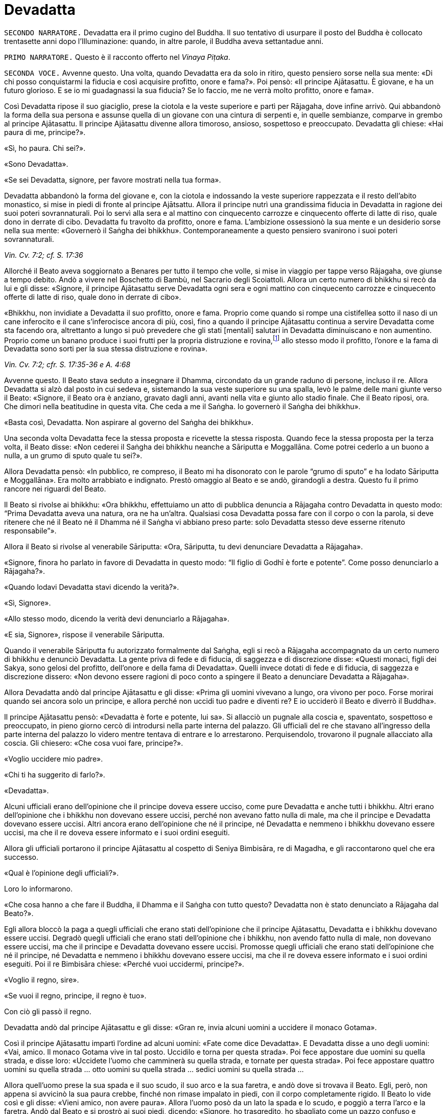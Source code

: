 = Devadatta

[.narrator]
`SECONDO NARRATORE.` Devadatta era il primo cugino del Buddha. Il suo
tentativo di usurpare il posto del Buddha è collocato trentasette anni
dopo l’Illuminazione: quando, in altre parole, il Buddha aveva
settantadue anni.

[.narrator]
`PRIMO NARRATORE.` Questo è il racconto offerto nel _Vinaya Piṭaka_.

[.voice]
`SECONDA VOCE.` Avvenne questo. Una volta, quando Devadatta era da solo in
ritiro, questo pensiero sorse nella sua mente: «Di chi posso
conquistarmi la fiducia e così acquisire profitto, onore e fama?». Poi
pensò: «Il principe Ajātasattu. È giovane, e ha un futuro glorioso. E se
io mi guadagnassi la sua fiducia? Se lo faccio, me ne verrà molto
profitto, onore e fama».

Così Devadatta ripose il suo giaciglio, prese la ciotola e la veste
superiore e partì per Rājagaha, dove infine arrivò. Qui abbandonò la
forma della sua persona e assunse quella di un giovane con una cintura
di serpenti e, in quelle sembianze, comparve in grembo al principe
Ajātasattu. Il principe Ajātasattu divenne allora timoroso, ansioso,
sospettoso e preoccupato. Devadatta gli chiese: «Hai paura di me,
principe?».

«Sì, ho paura. Chi sei?».

«Sono Devadatta».

«Se sei Devadatta, signore, per favore mostrati nella tua forma».

Devadatta abbandonò la forma del giovane e, con la ciotola e indossando
la veste superiore rappezzata e il resto dell’abito monastico, si mise
in piedi di fronte al principe Ajātsattu. Allora il principe nutrì una
grandissima fiducia in Devadatta in ragione dei suoi poteri
sovrannaturali. Poi lo servì alla sera e al mattino con cinquecento
carrozze e cinquecento offerte di latte di riso, quale dono in derrate
di cibo. Devadatta fu travolto da profitto, onore e fama. L’ambizione
ossessionò la sua mente e un desiderio sorse nella sua mente: «Governerò
il Saṅgha dei bhikkhu». Contemporaneamente a questo pensiero svanirono i
suoi poteri sovrannaturali.

[.suttaref]
_Vin. Cv. 7:2; cf. S. 17:36_

Allorché il Beato aveva soggiornato a Benares per tutto il tempo che
volle, si mise in viaggio per tappe verso Rājagaha, ove giunse a tempo
debito. Andò a vivere nel Boschetto di Bambù, nel Sacrario degli
Scoiattoli. Allora un certo numero di bhikkhu si recò da lui e gli
disse: «Signore, il principe Ajātasattu serve Devadatta ogni sera e ogni
mattino con cinquecento carrozze e cinquecento offerte di latte di riso,
quale dono in derrate di cibo».

«Bhikkhu, non invidiate a Devadatta il suo profitto, onore e fama.
Proprio come quando si rompe una cistifellea sotto il naso di un cane
inferocito e il cane s’inferocisce ancora di più, così, fino a quando il
principe Ajātasattu continua a servire Devadatta come sta facendo ora,
altrettanto a lungo si può prevedere che gli stati [mentali] salutari in
Devadatta diminuiscano e non aumentino. Proprio come un banano produce i
suoi frutti per la propria distruzione e rovina,footnote:[NDT. Dopo aver
prodotto fiori e frutti, il banano muore.] allo
stesso modo il profitto, l’onore e la fama di Devadatta sono sorti per
la sua stessa distruzione e rovina».

[.suttaref]
_Vin. Cv. 7:2; cfr. S. 17:35-36 e A. 4:68_

Avvenne questo. Il Beato stava seduto a insegnare il Dhamma, circondato
da un grande raduno di persone, incluso il re. Allora Devadatta si alzò
dal posto in cui sedeva e, sistemando la sua veste superiore su una
spalla, levò le palme delle mani giunte verso il Beato: «Signore, il
Beato ora è anziano, gravato dagli anni, avanti nella vita e giunto allo
stadio finale. Che il Beato riposi, ora. Che dimori nella beatitudine in
questa vita. Che ceda a me il Saṅgha. Io governerò il Saṅgha dei
bhikkhu».

«Basta così, Devadatta. Non aspirare al governo del Saṅgha dei bhikkhu».

Una seconda volta Devadatta fece la stessa proposta e ricevette la
stessa risposta. Quando fece la stessa proposta per la terza volta, il
Beato disse: «Non cederei il Saṅgha dei bhikkhu neanche a Sāriputta e
Moggallāna. Come potrei cederlo a un buono a nulla, a un grumo di sputo
quale tu sei?».

Allora Devadatta pensò: «In pubblico, re compreso, il Beato mi ha
disonorato con le parole “grumo di sputo” e ha lodato Sāriputta e
Moggallāna». Era molto arrabbiato e indignato. Prestò omaggio al Beato e
se andò, girandogli a destra. Questo fu il primo rancore nei riguardi
del Beato.

Il Beato si rivolse ai bhikkhu: «Ora bhikkhu, effettuiamo un atto di
pubblica denuncia a Rājagaha contro Devadatta in questo modo: “Prima
Devadatta aveva una natura, ora ne ha un’altra. Qualsiasi cosa Devadatta
possa fare con il corpo o con la parola, si deve ritenere che né il
Beato né il Dhamma né il Saṅgha vi abbiano preso parte: solo Devadatta
stesso deve esserne ritenuto responsabile”».

Allora il Beato si rivolse al venerabile Sāriputta: «Ora, Sāriputta, tu
devi denunciare Devadatta a Rājagaha».

«Signore, finora ho parlato in favore di Devadatta in questo modo: “Il
figlio di Godhī è forte e potente”. Come posso denunciarlo a Rājagaha?».

«Quando lodavi Devadatta stavi dicendo la verità?».

«Sì, Signore».

«Allo stesso modo, dicendo la verità devi denunciarlo a Rājagaha».

«E sia, Signore», rispose il venerabile Sāriputta.

Quando il venerabile Sāriputta fu autorizzato formalmente dal Saṅgha,
egli si recò a Rājagaha accompagnato da un certo numero di bhikkhu e
denunciò Devadatta. La gente priva di fede e di fiducia, di saggezza e
di discrezione disse: «Questi monaci, figli dei Sakya, sono gelosi del
profitto, dell’onore e della fama di Devadatta». Quelli invece dotati di
fede e di fiducia, di saggezza e discrezione dissero: «Non devono essere
ragioni di poco conto a spingere il Beato a denunciare Devadatta a
Rājagaha».

Allora Devadatta andò dal principe Ajātasattu e gli disse: «Prima gli
uomini vivevano a lungo, ora vivono per poco. Forse morirai quando sei
ancora solo un principe, e allora perché non uccidi tuo padre e diventi
re? E io ucciderò il Beato e diverrò il Buddha».

Il principe Ajātasattu pensò: «Devadatta è forte e potente, lui sa». Si
allacciò un pugnale alla coscia e, spaventato, sospettoso e preoccupato,
in pieno giorno cercò di introdursi nella parte interna del palazzo. Gli
ufficiali del re che stavano all’ingresso della parte interna del
palazzo lo videro mentre tentava di entrare e lo arrestarono.
Perquisendolo, trovarono il pugnale allacciato alla coscia. Gli
chiesero: «Che cosa vuoi fare, principe?».

«Voglio uccidere mio padre».

«Chi ti ha suggerito di farlo?».

«Devadatta».

Alcuni ufficiali erano dell’opinione che il principe doveva essere
ucciso, come pure Devadatta e anche tutti i bhikkhu. Altri erano
dell’opinione che i bhikkhu non dovevano essere uccisi, perché non
avevano fatto nulla di male, ma che il principe e Devadatta dovevano
essere uccisi. Altri ancora erano dell’opinione che né il principe, né
Devadatta e nemmeno i bhikkhu dovevano essere uccisi, ma che il re
doveva essere informato e i suoi ordini eseguiti.

Allora gli ufficiali portarono il principe Ajātasattu al cospetto di
Seniya Bimbisāra, re di Magadha, e gli raccontarono quel che era
successo.

«Qual è l’opinione degli ufficiali?».

Loro lo informarono.

«Che cosa hanno a che fare il Buddha, il Dhamma e il Saṅgha con tutto
questo? Devadatta non è stato denunciato a Rājagaha dal Beato?».

Egli allora bloccò la paga a quegli ufficiali che erano stati
dell’opinione che il principe Ajātasattu, Devadatta e i bhikkhu dovevano
essere uccisi. Degradò quegli ufficiali che erano stati dell’opinione
che i bhikkhu, non avendo fatto nulla di male, non dovevano essere
uccisi, ma che il principe e Devadatta dovevano essere uccisi. Promosse
quegli ufficiali che erano stati dell’opinione che né il principe, né
Devadatta e nemmeno i bhikkhu dovevano essere uccisi, ma che il re
doveva essere informato e i suoi ordini eseguiti. Poi il re Bimbisāra
chiese: «Perché vuoi uccidermi, principe?».

«Voglio il regno, sire».

«Se vuoi il regno, principe, il regno è tuo».

Con ciò gli passò il regno.

Devadatta andò dal principe Ajātasattu e gli disse: «Gran re, invia
alcuni uomini a uccidere il monaco Gotama».

Così il principe Ajātasattu impartì l’ordine ad alcuni uomini: «Fate
come dice Devadatta». E Devadatta disse a uno degli uomini: «Vai, amico.
Il monaco Gotama vive in tal posto. Uccidilo e torna per questa strada».
Poi fece appostare due uomini su quella strada, e disse loro: «Uccidete
l’uomo che camminerà su quella strada, e tornate per questa strada». Poi
fece appostare quattro uomini su quella strada … otto uomini su quella
strada … sedici uomini su quella strada …

Allora quell’uomo prese la sua spada e il suo scudo, il suo arco e la
sua faretra, e andò dove si trovava il Beato. Egli, però, non appena si
avvicinò la sua paura crebbe, finché non rimase impalato in piedi, con
il corpo completamente rigido. Il Beato lo vide così e gli disse: «Vieni
amico, non avere paura». Allora l’uomo posò da un lato la spada e lo
scudo, e poggiò a terra l’arco e la faretra. Andò dal Beato e si prostrò
ai suoi piedi, dicendo: «Signore, ho trasgredito, ho sbagliato come un
pazzo confuso e maldestro, perché io sono giunto qui con un’intenzione
malvagia, con l’intenzione di commettere un omicidio. Signore, che il
Beato perdoni la mia infrazione al fine che mi contenga in futuro».

«Amico, certamente hai trasgredito, hai sbagliato come un pazzo confuso
e maldestro, perché sei giunto qui con un’intenzione malvagia, con
l’intenzione di commettere un omicidio. Siccome, però, hai compreso e
visto la tua infrazione come tale e, perciò, agito in accordo con il
Dhamma, ti perdoniamo, perché significa una crescita nella disciplina
degli Esseri Nobili quando un uomo vede un’infrazione come tale e,
perciò, agisce in accordo con il Dhamma e s’impegna nel contenimento per
il futuro».

Allora il Beato impartì all’uomo un insegnamento progressivo …

Infine sorse in lui la pura, immacolata visione del Dhamma … Egli
divenne indipendente dagli altri nella Dispensazione del Maestro. Egli
disse: «Magnifico, Signore! … Che il Beato mi accolga come suo seguace
…».

Il Beato gli disse: «Amico, non tornare indietro per quella strada,
prendi quest’altra». Ed egli lo congedò dall’altra strada.

Allora i due uomini pensarono: «Com’è? Quell’uomo sarebbe dovuto
arrivare da tempo». Essi seguirono la strada finché videro il Beato che
sedeva ai piedi di un albero. Lo raggiunsero e, dopo avergli prestato
omaggio, si misero a sedere da un lato. Il Beato impartì loro un
insegnamento progressivo. Infine loro dissero: «Magnifico, Signore! …
Che il Beato ci accolga come suoi seguaci …». Allora il Beato li congedò
da un’altra strada. Lo stesso avvenne con i quattro, gli otto e i sedici
uomini.

Il primo uomo andò da Devadatta e gli disse: «Non ho ucciso il Beato,
Signore. Il Beato è forte e potente».

«Basta così, amico. Non uccidere il monaco Gotama. Io stesso ucciderò il
monaco Gotama».

In quel momento il Beato stava facendo la meditazione camminata
all’ombra del Picco dell’Avvoltoio. Allora Devadatta si arrampicò sul
Picco dell’Avvoltoio e gettò giù un enorme sasso, pensando: «In questo
modo ucciderò il monaco Gotama».

Due speroni di roccia si riunirono e bloccarono la pietra, ma una sua
scheggia fece sanguinare un piede del Beato. Allora egli guardò verso
l’alto e disse a Devadatta: «Uomo fuorviato, molto è il tuo demerito,
perché con intenzione malvagia, con l’intenzione di uccidere, hai fatto
sanguinare un Perfetto».

Poi il Beato si rivolse ai bhikkhu con queste parole: «Bhikkhu, questa è
la prima azione con effetto immediato sulla rinascita che Devadatta ha
accumulato, perché con intenzione malvagia, con l’intenzione di
uccidere, ha fatto sanguinare un Perfetto».

[.suttaref]
_Vin. Cv. 7:3_

[.voice]
`PRIMA VOCE.` In quel tempo, quando il piede del Beato era stato ferito
dalla scheggia, egli soffrì per gravi sensazioni corporee, che erano
dolorose, acute, tormentose, sgradevoli e spiacevoli. Consapevole e
pienamente presente, egli le sopportò senza irritazione e, allargando la
sua veste superiore fatta di toppe ripiegata in quattro, si mise a
giacere sul lato destro nella posizione del leone, con un piede
sovrapposto all’altro, consapevole e pienamente presente.

Allora Māra il Malvagio andò da lui e gli si rivolse in strofe:

[verse, S. 4:13]
____
Com’è che giaci, sei inebetito? +
Oppure sei estasiato da qualche divagazione? +
Non ci sono molti scopi da raggiungere? +
Perché, intento a dormire, te ne vai lontano coi sogni +
da solo nel luogo appartato ove dimori?

Non è perché sono inebetito che sto giacendo, +
neppure sono estasiato da qualche divagazione. +
Il mio scopo l’ho raggiunto. +
Dormo per compassione di tutti gli esseri +
da solo nel luogo appartato ove dimoro.

Allora Māra il Malvagio seppe: «Il Beato mi conosce, il Sublime mi
conosce». Triste e deluso, subito sparì.
____

[.voice]
`SECONDA VOCE.` I bhikkhu sentirono: «Sembra che Devadatta abbia cercato
di assassinare il Beato». Camminarono sopra, sotto e tutt’intorno al
luogo in cui il Beato dimorava. Fecero un gran rumore, un gran clamore,
recitando canti per la custodia, la salvaguardia e la protezione del
Beato. Quando il Beato sentì, chiese al venerabile Ānanda: «Ānanda, che
cos’è questo gran rumore, questo gran clamore, questa recitazione di
canti?».

«Signore, i bhikkhu hanno sentito che Devadatta ha cercato di
assassinare il Beato» e gli disse quello che stavano facendo.

«Allora, Ānanda, dì a quei bhikkhu da parte mia: “Il Maestro vi chiama,
venerabili”».

«E sia, Signore», rispose il venerabile Ānanda. Ed egli andò dai bhikkhu
e disse loro: «Il Maestro vi chiama, venerabili».

«E sia», loro risposero. E si recarono dal Beato. Il Beato disse loro:
«Bhikkhu, è impossibile, non può succedere che qualcuno uccida
violentemente un Perfetto. Quando i Perfetti raggiungono il Nibbāna
definitivo, ciò non avviene per un atto di violenza compiuto da un
altro. Tornate alle vostre dimore, bhikkhu. I Perfetti non hanno bisogno
di protezione».

In quel tempo a Rājagaha c’era un elefante, selvaggio e uccisore di
uomini, chiamato Nāḷagiri. Devadatta andò nella stalla degli elefanti di
Rājagaha. Egli disse ai mahout: «Conosco il re e sono influente. Posso
ottenere che quanti occupano posizioni basse siano promossi, e procurare
aumenti di salario e di cibo. Perciò, quando il monaco Gotama arriva su
questa strada, liberate l’elefante Nāḷagiri su questa stessa strada». «E
sia, Signore», loro risposero.

Quando fu mattino, il Beato si vestì, prese la ciotola e la veste
superiore, ed entrò a Rājagaha per la questua con un certo numero di
bhikkhu. Allora il Beato entrò in quella strada. I mahout lo videro e
lasciarono libero l’elefante Nāḷagiri su quella stessa strada.
L’elefante vide il Beato che arrivava da lontano. Quando lo vide, alzò
la proboscide e, con le orecchie aperte e la coda eretta, caricò il
Beato.

I bhikkhu lo videro arrivare da lontano. Dissero: «Signore, l’elefante
Nāḷagiri, selvaggio e uccisore di uomini, è libero sulla strada.
Signore, che il Beato torni indietro, Signore, che il Beato torni
indietro».

«Venite, bhikkhu, non abbiate paura. È impossibile, non può succedere
che qualcuno uccida violentemente un Perfetto. Quando i Perfetti
raggiungono il Nibbāna definitivo, ciò non avviene per un atto di
violenza compiuto da un altro».

Una seconda e una terza volta i bhikkhu dissero la stessa cosa e
ricevettero la stessa risposta.

Allora la gente nei palazzi, nelle case e nelle capanne attendeva con
apprensione. Chi era privo di fede e di fiducia, di saggezza e di
discrezione disse: «Il monaco Gotama, che ha un così bell’aspetto, sarà
ferito dall’elefante». Chi era invece dotato di fede e di fiducia, di
saggezza e discrezione disse: «Presto avverrà che un pachiderma combatta
un altro pachiderma».

Allora il Beato abbracciò l’elefante Nāḷagiri con pensieri di gentilezza
amorevole. L’elefante abbassò la sua proboscide, raggiunse il Beato e si
mise di fronte a lui. Il Beato accarezzò la fronte dell’elefante con la
mano destra e gli rivolse queste strofe:

[verse]
____
Elefante, non attaccare un pachiderma, +
perché è dannoso attaccare un pachiderma. +
Non c’è dopo alcun felice destino +
per chi uccide un pachiderma. +
Avendolo fatto per vanità e avventatezza +
l’avventato non ha felice destino. +
Agisci perciò in modo da poterti dirigere +
verso un felice destino.
____

L’elefante Nāḷagiri tolse la polvere dai piedi del Beato con la sua
proboscide e la sparse sulla sua testa, e si ritirò camminando a ritroso
finché il Beato uscì dalla sua vista. Andò nella stalla degli elefanti e
si mise al suo posto. Così fu che egli venne domato. Allora la gente
cantò questa strofa:

[verse]
____
Alcuni domano mediante bastoni, +
altri con pungoli e sferze. +
Qui però un saggio ha domato un pachiderma +
senza usare né bastoni né armi.
____

La gente era irritata, mormorava e protestava: «Questo sciagurato di
Devadatta è in realtà così malvagio da cercare di uccidere il monaco
Gotama che è così forte e potente!». E la fama e l’onore di Devadatta
svanirono mentre la fama e l’onore del Beato crebbero ancor di più.

[.suttaref]
_Vin. Cv. 7:3_

Ora, dopo che la fama e l’onore di Devadatta erano svaniti, lui e i suoi
seguaci erano soliti andare a mangiare insieme presso le famiglie,
informandole in precedenza di quello che volevano. La gente era
irritata, mormorava e protestava: «Come possono dei monaci, figli dei
Sakya, andare a mangiare insieme presso le famiglie, informandole in
precedenza di quello che vogliono? Chi non prova diletto per le cose
buone? A chi non piacciono le cose buone?». Pure i bhikkhu che avevano
pochi desideri erano irritati. Lo dissero al Beato. Il Beato chiese a
Devadatta: «È vero, come sembra, che stai facendo questo?».

«È vero, Signore».

Il Beato lo rimproverò e, dopo aver tenuto un discorso di Dhamma, si
rivolse ai bhikkhu con queste parole: «Ora, bhikkhu, consentirò ai
bhikkhu di mangiare presso le famiglie in gruppi di non più di tre.
Questo per tre ragioni: per il contenimento di coloro che pensano in
modo erroneo e per l’agio di coloro che sono ragionevoli, affinché
coloro che hanno desideri malvagi non si riuniscano in fazioni e causino
uno scisma nel Saṅgha, e per compassione nei riguardi delle famiglie.
Mangiare in gruppo, però, dovrà avvenire secondo la procedura già
prevista».

[.suttaref]
_Vin. Cv. 7:3; Vin. Sv. Pāc. 32_

Devadatta andò da Kokālika, Kaṭamoraka-Tissa, Khaṇḍādeyīputta e
Samuddadatta e disse: «Venite, amici, causiamo uno scisma e una
lacerazione nella concordia del Saṅgha del monaco Gotama». Kokālika
disse: «Il monaco Gotama è forte e potente, amico. Come possiamo
farlo?».

«Venite, amici, possiamo andare dal monaco Gotama e interrogarlo su
cinque punti: “Signore, il Beato ha in molti modi lodato chi ha pochi
desideri, si accontenta, si dedica all’eliminazione [della brama],
scrupoloso e amabile, dedito alla diminuzione (dell’attaccamento) ed
energico. Ora, ci sono cinque punti che conducono a questi stati.
Signore, sarebbe bene che i bhikkhu dimorassero nella foresta per tutta
la vita e che chiunque di loro andasse a vivere in un villaggio fosse
rimproverato. Che mangiassero cibo elemosinato per tutta la vita e che
chiunque di loro accettasse un invito fosse rimproverato. Che
indossassero panni scartati per tutta la vita e che chiunque di loro
indossasse una veste donata da capifamiglia fosse rimproverato. Che
dimorassero ai piedi di un albero per tutta la vita e che chiunque di
loro dimorasse in edifici fosse rimproverato. Che non mangiassero pesce
o carne per tutta la vita e che chiunque lo facesse fosse rimproverato.
Il monaco Gotama non potrà mai concedere queste cose. Così potremo
informare la gente in relazione a questi cinque punti. Sarà possibile
causare uno scisma e una lacerazione nella concordia del Saṅgha del
monaco Gotama, perché la gente ammira l’abnegazione».

Allora Devadatta andò con i suoi seguaci dal Beato e, dopo avergli
prestato omaggio, si mise a sedere da un lato. Dopo averlo fatto, egli
disse: «Signore, il Beato ha in molti modi lodato chi ha pochi desideri,
si accontenta, si dedica all’eliminazione [della brama], scrupoloso e
amabile, dedito alla diminuzione (dell’attaccamento) ed energico. Ora,
ci sono cinque punti che conducono a [questi stati] ...». Ed egli
enumerò i cinque punti.

«Basta così, Devadatta. Lascia che nella foresta dimori chi desidera
dimorarci e lascia che in un villaggio dimori chi desidera dimorarci.
Lascia che mangi cibo elemosinato chi desidera mangiarlo e lascia che
accetti inviti chi desidera accettarli. Lascia che indossi panni
scartati chi desidera indossarli e lascia che indossi una veste donata
da capifamiglia chi desidera indossarla. Vivere ai piedi di un albero è
da me permesso per otto mesi all’anno, ma non durante la stagione delle
piogge. Ho permesso [di mangiare] pesce o carne che sia pura per questi
tre aspetti: quando un bhikkhu non vede, sente o sospetta che
[l’animale] sia ucciso appositamente per i bhikkhu».

Devadatta fu contento ed esultante: «Il Beato non concede questi cinque
punti». Si alzò con i suoi seguaci e, dopo aver prestato omaggio al
Beato, se ne andò, girandogli a destra.

Andò a Rājagaha e iniziò a informare la gente a proposito dei cinque
punti in questo modo: «Amici, siamo stati dal monaco Gotama e lo abbiamo
interrogato su questi cinque punti …» e disse loro i cinque punti,
concludendo: «Il Beato non concede questi cinque punti. Noi, però, ci
impegnamo a vivere seguendoli».

La gente che mancava di fiducia disse: «Questi monaci, figli dei Sakya,
sono scrupolosi nell’eliminazione [della brama], invece il monaco Gotama
vive nel lusso, pensando al lusso». La gente saggia e fiduciosa, però,
era irritata, mormorava e protestava: «Come può Devadatta mirare a
causare uno scisma e una lacerazione nella concordia del Saṅgha?».

I bhikkhu li ascoltarono disapprovando. Quei bhikkhu che avevano pochi
desideri disapprovarono allo stesso modo e lo dissero al Beato. Egli
chiese a Devadatta: «Devadatta, è vero, come sembra, che tu stai mirando
a causare uno scisma e una lacerazione nella concordia del Saṅgha?».

«È vero, Signore».

«Basta così, Devadatta, non cercare di causare uno scisma e una
lacerazione nella concordia del Saṅgha. Chi lacera la concordia del
Saṅgha matura un’infelicità che dura per quanto resta di quest’era, egli
la matura nell’inferno per quanto resta di quest’era. Chi invece
riunisce il Saṅgha già diviso matura la più grande ricompensa in meriti
e gode del paradiso per quanto resta di quest’era. Basta così,
Devadatta, non cercare di causare uno scisma nel Saṅgha: uno scisma nel
Saṅgha è una cosa grave».

[.suttaref]
_Vin. Cv. 7:3; Vin. Sv. Saṇgh. 10_

Quando fu mattino, il venerabile Ānanda si vestì, prese la ciotola e la
veste superiore, e si recò a Rājagaha per la questua. Devadatta lo vide,
andò da lui e gli disse: «Ora, amico Ānanda, a cominciare da oggi io
osserverò il santo giorno dell’_Uposatha_ e adempirò gli atti del Saṅgha
separatamente dal Beato e dal Saṅgha dei bhikkhu».

Al ritorno il venerabile Ānanda lo disse al Beato. Conoscendo il
significato di ciò, il Beato esclamò queste parole:

[verse]
____
Il bene può farlo con facilità chi è buono, +
il bene non può farlo con facilità chi è malvagio. +
Il male può farlo con facilità chi è malvagio, +
gli Esseri Nobili non possono fare cattive azioni.
____

Il successivo giorno dell’_Uposatha_ Devadatta organizzò una votazione:
«Amici, siamo andati dal Beato e lo abbiamo interrogato su cinque punti.
Egli non ce li ha concessi. Ora noi ci impegnamo a vivere seguendoli.
Che i venerabili votino in favore di questi cinque punti».

In quel tempo c’erano cinquecento bhikkhu che provenivano da Vesālī,
figli dei Vajji. Erano bhikkhu da poco, privi di discernimento.
Pensando: «Questo è il Dhamma, questa è la Disciplina, questo è
l’insegnamento del Maestro», votarono favorevolmente. Dopo aver causato
uno scisma nel Saṅgha, Devadatta partì per Gayāsīsa con i cinquecento
bhikkhu.

[.suttaref]
_Vin. Cv. 7:3; Ud. 5:8_

[.voice]
`PRIMA VOCE.` Il Beato stava soggiornando a Rājagaha sul Picco
dell’Avvoltoio. Era subito dopo la partenza di Devadatta. Allora, a
notte inoltrata, Brahmā Sahampati, con un aspetto meraviglioso che
illuminava tutto il Picco dell’Avvoltoio, andò dal Beato e, dopo avergli
prestato omaggio, si mise in piedi da un lato. Poi, si rivolse al Beato
con queste strofe:

[verse, S. 6:12; cf. A. 4:68]
____
L’atto di fruttificare distrugge +
l’aloe, il banano e il bambù. +
E la fama distrugge pure il perdigiorno, +
come avviene alla mula con il parto.
____

[.voice]
`SECONDA VOCE.` Sāriputta e Moggallāna andarono dal Beato. Loro gli
dissero: «Signore, Devadatta ha causato uno scisma nel Saṅgha ed è
partito per Gayāsīsa con cinquecento bhikkhu».

«Non provate pietà per quei bhikkhu inesperti? Andate, prima che la loro
rovina si compia».

«E sia, Signore», loro risposero. E poi partirono per Gayāsīsa. Dopo che
se n’erano andati, un bhikkhu era in lacrime, non lontano dal Beato. Il
Beato gli chiese: «Perché piangi, bhikkhu?».

«Signore, quando i due discepoli eminenti del Beato, Sāriputta e
Moggallāna, si recheranno da Devadatta, anche loro passeranno al suo
insegnamento».

«È impossibile, bhikkhu, non può succedere che Sāriputta e Moggallāna
passino all’insegnamento di Devadatta. Loro, al contrario, convertiranno
quei bhikkhu che sono passati al suo insegnamento».

Devadatta stava seduto a insegnare il Dhamma circondato da un grande
raduno di persone. Egli vide il venerabile Sāriputta e il venerabile
Moggallāna che arrivavano da lontano. Egli disse ai bhikkhu: «Guardate,
bhikkhu, il Dhamma è da me ben proclamato. Perfino i discepoli eminenti
del monaco Gotama, Sāriputta e Moggallāna, vengono da me e passano al
mio insegnamento».

Quando ciò fu detto, Kokālika avvertì Devadatta: «Amico Devadatta, non
fidarti di loro. Sono preda di desideri malvagi».

«Basta così, amico. Loro sono benvenuti dal momento che devono passare
al mio insegnamento».

Allora Devadatta offrì al venerabile Sāriputta metà del posto in cui
sedeva: «Vieni, amico Sāriputta, siediti qui».

«Basta così, amico», rispose il venerabile Sāriputta e, prendendo posto,
si mise a sedere da un lato. Il venerabile Moggallāna fece lo stesso.
Ora, quando Devadatta ebbe istruito, esortato, risvegliato e
incoraggiato con un discorso di Dhamma i bhikkhu per gran parte della
notte, egli disse al venerabile Sāriputta: «Amico Sāriputta, il Saṅgha
dei bhikkhu è ancora libero dalla stanchezza e dalla sonnolenza. Forse
può venirti in mente un discorso di Dhamma. Mi duole la schiena, perciò
mi riposerò».

«E sia amico», rispose il venerabile Sāriputta. Allora Devadatta allargò
la sua veste superiore fatta di toppe ripiegata in quattro e si mise a
giacere sul lato destro nella posizione del leone, con un piede
sovrapposto all’altro. Però era stanco e cadde addormentato per un po’,
distratto e non pienamente presente.

Allora il venerabile Sāriputta, usando il miracolo di leggere le menti,
consigliò e ammonì i bhikkhu con un discorso di Dhamma e il venerabile
Moggallāna, usando il miracolo del potere sovrannaturale, li consigliò e
ammonì con un discorso di Dhamma, finché in loro sorse la pura,
immacolata visione del Dhamma: tutto quel che sorge deve cessare

A quel punto il venerabile Sāriputta si rivolse ai bhikkhu: «Bhikkhu,
noi stiamo tornando dal Beato. Chiunque accolga il Dhamma del Beato
venga con noi». E così il venerabile Sāriputta e il venerabile
Moggallāna portarono con loro i cinquecento bhikkhu nel Boschetto di
Bambù.

Kokālika svegliò Devadatta: «Amico Devadatta, alzati! Sāriputta e
Moggallāna hanno portato via i bhikkhu! Non ti avevo detto di non
fidarti di loro perché hanno desideri malvagi e sono preda di desideri
malvagi?» E lì e allora sangue bollente sgorgò dalla bocca di Devadatta.

Il venerabile Sāriputta e il venerabile Moggallāna andarono dal Beato.
Loro dissero: «Signore, sarebbe bene per i bhikkhu che hanno affiancato
chi ha causato uno scisma nel Saṅgha ottenere nuovamente l’ammissione
[monastica]».

«Basta così, Sāriputta. Non proporre che i bhikkhu che hanno affiancato
chi ha causato uno scisma nel Saṅgha ottengano nuovamente l’ammissione
[monastica]. Che confessino questa grave infrazione. Come si è però
comportato Devadatta?».

«Signore, Devadatta si è comportato esattamente come quando il Beato,
dopo aver istruito, esortato, risvegliato e incoraggiato con un discorso
di Dhamma i bhikkhu per gran parte della notte, mi dice: “Sāriputta, il
Saṅgha dei bhikkhu è ancora libero dalla stanchezza e dalla sonnolenza.
Forse può venirti in mente un discorso di Dhamma. Mi duole la schiena,
perciò mi riposerò”».

Allora il Beato si rivolse ai bhikkhu: «Una volta, bhikkhu, in una
foresta c’erano alcuni elefanti che vivevano nei pressi di un grande
stagno. Entravano nello stagno e prendevano degli steli di loto con le
loro proboscidi e, dopo averli ben lavati, li masticavano e li
deglutivano quando li avevano del tutto puliti dal fango. Questo era
bene sia per il loro aspetto che per la loro salute, e non incorrevano
né nella morte né in sofferenze mortali a causa di ciò. Alcuni giovani
cuccioli, però, non istruiti da questi elefanti, entrarono nello stagno
e presero degli steli di loto con le loro proboscidi ma, senza lavarli
per bene, li masticarono e li deglutirono insieme al fango. Questo non
fu bene né per il loro aspetto né per la loro salute, e incorsero nella
morte o in sofferenze mortali a causa di ciò. Allo stesso modo, bhikkhu,
Devadatta morirà miseramente per avermi imitato».

[verse]
____
Per avermi scimmiottato egli morirà meschinamente +
proprio come un cucciolo che mangia il fango +
quando imita il pachiderma che, vigile nel fiume, +
cibandosi del loto scrolla via la terra.
____

[.suttaref]
_Vin. Cv. 7:4_

«Bhikkhu, un bhikkhu è adatto ad andare in una missione quando ha otto
qualità. Quali otto? Egli è un bhikkhu che ascolta, che ottiene che gli
altri ascoltino, che impara, che ricorda, che riconosce, che ottiene che
gli altri riconoscano, che è abile con quanto è coerente e con quanto è
incoerente e che non causa problemi. Un bhikkhu è adatto ad andare in
una missione quando ha queste otto qualità. Ora, Sāriputta ha queste
otto qualità e, di conseguenza, egli è adatto ad andare in una
missione».

[verse]
____
Egli non vacilla quando è al cospetto +
di un’assemblea d’alto rango. +
Egli non perde il filo del discorso, +
né ammanta il suo messaggio. +
Privo di esitazione, parla, +
nessuna domanda può turbarlo. +
Un bhikkhu così è adatto +
ad andare in una missione.
____

[.suttaref]
_Vin. Cv. 7:4; A. 8:16_

«Bhikkhu, Devadatta è sconfitto e la sua mente è ossessionata da otto
cose malvagie, per le quali egli inevitabilmente finirà in stati di
privazione, all’inferno, per la durata di un’era. Quali otto? Esse sono
profitto, mancanza di profitto, fama, mancanza di fama, onore, mancanza
di onore, cattivi desideri e cattivi amici. Devadatta finirà in stati di
privazione, all’inferno, per la durata di un’era perché egli è sconfitto
e la sua mente è ossessionata da queste otto cose».

«Bhikkhu, è bene vincere costantemente ognuna e tutte queste otto cose
quando sorgono. E mirando a quale beneficio un bhikkhu lo fa? Mentre
inquinanti e febbre delle contaminazioni possono sorgere in chi non
vince costantemente ognuna e tutte queste cose quando sorgono, non ci
sono inquinanti e febbre delle contaminazioni in chi vince costantemente
ognuna e tutte queste cose quando sorgono. Perciò, bhikkhu, addestratevi
in questo modo: “Noi vinceremo costantemente ognuna e tutte queste cose
quando sorgono”».

«Devadatta è vinto e la sua mente è ossessionata da tre cose malvagie,
per le quali egli inevitabilmente finirà in stati di privazione,
all’inferno, per la durata di un’era. Quali tre? Esse sono cattivi
desideri, cattivi amici e fermarsi a mezza strada con l’ottenimento
della sola terrena distinzione dei poteri sovrannaturali».

[.suttaref]
_Vin. Cv. 7:4; A. 8:7; Iti. 89_

[.narrator]
`SECONDO NARRATORE.` Il Canone non fornisce notizie sulle effettive
circostanze della morte di Devadatta. Secondo il Commentario la terra si
aprì ed egli fu ingoiato e inghiottito nell’inferno, per rimanervi fino
alla distruzione degli inferni, fino all’avvento del successivo ciclo di
contrazione del mondo. Il Commentario – ma non il Canone – racconta pure
che, dopo l’abdicazione del re Bimbisāra, suo figlio Ajātasattu lo
imprigionò e poi lo mise a morte. La successione dell’ambizioso
Ajātasattu fu seguita da guerre tra i due regni dominanti di Magadha e
di Kosala, tra nipote e zio.

[.voice]
`PRIMA VOCE.` Così ho udito. Il Beato viveva a Sāvatthī. Ora, in quel
tempo Ajātasattu Vedehiputta, re di Magadha, radunò un quadruplice
esercito composto di elefanti, cavalleria, carri e fanteria, e marciò
nella regione di Kāsi contro Pasenadi, re di Kosala. Il re Pasenadi lo
venne a sapere ed egli stesso, radunando un quadruplice esercito, avanzò
nella regione di Kāsi per dare battaglia al re Ajātasattu. I due sovrani
combatterono. In quella guerra il re Ajātasattu vinse il re Pasenadi,
che si ritirò nella capitale del suo regno, Sāvatthī. I bhikkhu che
facevano la questua a Sāvatthī ne sentirono parlare e andarono a
riferirlo al Beato. Egli disse:

«Bhikkhu, Ajātasattu Vedehiputta, re di Magadha, ha cattivi amici,
cattivi alleati, cattivi confidenti. Pasenadi, re di Kosala, ha buoni
amici, buoni alleati, buoni confidenti. Il re Pasenadi, però,
trascorrerà questa notte soffrendo come uno che è stato sconfitto».

[verse]
____
La conquista genera nemici, +
chi è vinto ha un letto fatto di dolore, +
un uomo in pace può giacere quieto, +
per lui non c’è vittoria né sconfitta.
____

In seguito i due sovrani combatterono come prima. Nella battaglia, però,
il re Pasenadi catturò il re Ajātasattu vivo. Allora il re Pasenadi
pensò: «Benché questo Ajātasattu Vedehiputta, re di Magadha, mi abbia
offeso senza che io offendessi lui, è pur sempre mio nipote. Perché non
dovrei confiscare tutti i suoi elefanti, i suoi cavalli, i suoi carri e
la sua fanteria, e lasciarlo andare vivo?». I bhikkhu che facevano la
questua a Sāvatthī ne sentirono parlare e andarono a riferirlo al Beato.
Conoscendo il significato di ciò, il Beato esclamò queste parole:

[verse]
____
Un uomo può depredare quanto vuole. +
Quando gli altri di rinvio lo deprederanno, +
egli, depredato, li deprederà di nuovo. +
Il folle crede di essere fortunato +
finché il male non matura, +
ma quando ciò avviene, il folle paga il male.

L’assassino troverà chi lo assassina, +
il vincitore troverà un conquistatore, +
l’aggressore sarà aggredito, +
il persecutore perseguitato. +
La ruota delle azioni fa un altro giro +
e fa diventare saccheggiati i saccheggiatori.
____

[.suttaref]
_S. 3:14-15_

